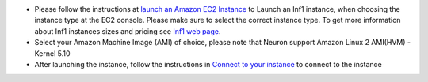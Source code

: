 * Please follow the instructions at `launch an Amazon EC2 Instance <https://docs.aws.amazon.com/AWSEC2/latest/UserGuide/EC2_GetStarted.html#ec2-launch-instance>`_ to Launch an Inf1 instance, when choosing the instance type at the EC2 console. Please make sure to select the correct instance type. To get more information about Inf1 instances sizes and pricing see `Inf1 web page <https://aws.amazon.com/ec2/instance-types/inf1/>`_.

* Select your Amazon Machine Image (AMI) of choice, please note that Neuron support Amazon Linux 2 AMI(HVM) - Kernel 5.10
 

* After launching the instance, follow the instructions in `Connect to your instance <https://docs.aws.amazon.com/AWSEC2/latest/UserGuide/EC2_GetStarted.html#ec2-connect-to-instance-linux>`_ to connect to the instance 
